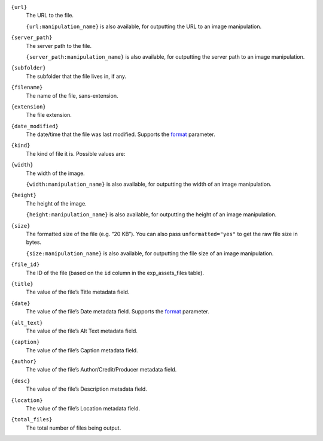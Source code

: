 .. rst-class:: collapsible

``{url}``
    The URL to the file.

    ``{url:manipulation_name}`` is also available, for outputting the URL to an image manipulation.

``{server_path}``
    The server path to the file.

    ``{server_path:manipulation_name}`` is also available, for outputting the server path to an image manipulation.

``{subfolder}``
    The subfolder that the file lives in, if any.

``{filename}``
    The name of the file, sans-extension.

``{extension}``
    The file extension.

``{date_modified}``
    The date/time that the file was last modified. Supports the `format <http://ellislab.com/expressionengine/user-guide/templates/date_variable_formatting.html>`_ parameter.

``{kind}``
    The kind of file it is. Possible values are:

    .. include:: /templating/_includes/file_kinds.rst

``{width}``
    The width of the image.

    ``{width:manipulation_name}`` is also available, for outputting the width of an image manipulation.

``{height}``
    The height of the image.

    ``{height:manipulation_name}`` is also available, for outputting the height of an image manipulation.

``{size}``
    The formatted size of the file (e.g. “20 KB”). You can also pass ``unformatted="yes"`` to get the raw file size in bytes.

    ``{size:manipulation_name}`` is also available, for outputting the file size of an image manipulation.

``{file_id}``
    The ID of the file (based on the ``id`` column in the exp_assets_files table).

``{title}``
    The value of the file’s Title metadata field.

``{date}``
    The value of the file’s Date metadata field. Supports the `format <http://ellislab.com/expressionengine/user-guide/templates/date_variable_formatting.html>`_ parameter.

``{alt_text}``
    The value of the file’s Alt Text metadata field.

``{caption}``
    The value of the file’s Caption metadata field.

``{author}``
    The value of the file’s Author/Credit/Producer metadata field.

``{desc}``
    The value of the file’s Description metadata field.

``{location}``
    The value of the file’s Location metadata field.

``{total_files}``
    The total number of files being output.
